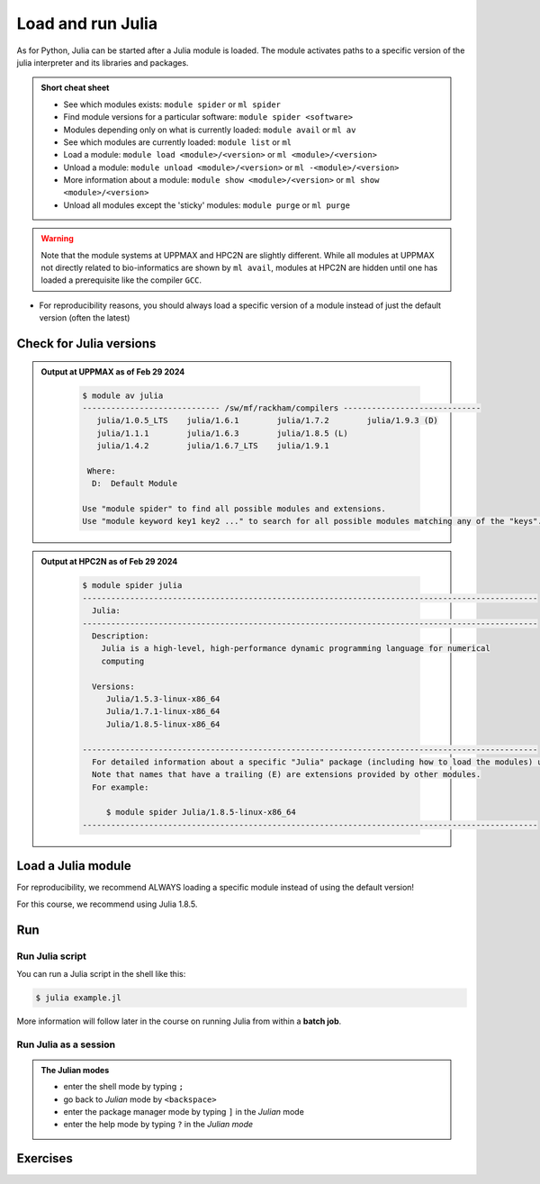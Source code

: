 Load and run Julia
===================

.. Discussion:: **Menti**

   - What would you like to use Julia for?
   - What do you want to learn today?At both UPPMAX and HPC2N we call the applications available via the module system modules. 
    - https://www.uppmax.uu.se/resources/software/module-system/ 
    - https://www.hpc2n.umu.se/documentation/environment/lmod 

   
.. objectives:: 

   - Show how to load Julia
   - show how to start and use the Julia command line
   - Show how to run Julia scripts and 

.. instructor-note::

   - Lecture and demo 15 min
   - Exercise 15 min
   - Total time 30 min



As for Python, Julia can be started after a Julia module is loaded. The module activates paths to a specific version of the julia interpreter and its libraries and packages. 

.. admonition:: Short cheat sheet
    :class: dropdown 
    
    - See which modules exists: ``module spider`` or ``ml spider``
    - Find module versions for a particular software: ``module spider <software>``
    - Modules depending only on what is currently loaded: ``module avail`` or ``ml av``
    - See which modules are currently loaded: ``module list`` or ``ml``
    - Load a module: ``module load <module>/<version>`` or ``ml <module>/<version>``
    - Unload a module: ``module unload <module>/<version>`` or ``ml -<module>/<version>``
    - More information about a module: ``module show <module>/<version>`` or ``ml show <module>/<version>``
    - Unload all modules except the 'sticky' modules: ``module purge`` or ``ml purge``
    
.. warning::
   Note that the module systems at UPPMAX and HPC2N are slightly different. While all modules at UPPMAX not directly related to bio-informatics are shown by ``ml avail``, modules at HPC2N are hidden until one has loaded a prerequisite like the compiler ``GCC``.

- For reproducibility reasons, you should always load a specific version of a module instead of just the default version (often the latest)

Check for Julia versions
-------------------------


.. tabs::

   .. tab:: UPPMAX

     Check all available Julia versions with:

      .. code-block:: console

          $ module avail julia


   .. tab:: HPC2N
   
      Check all available version Julia versions with:

      .. code-block:: console
 
         $ module spider julia
      
      To see how to load a specific version of Julia, including the prerequisites, do 

      .. code-block:: console
   
         $ module spider Julia/<version>

      Example for Julia 1.8.5

      .. code-block:: console

         $ module spider Julia/1.8.5

.. admonition:: Output at UPPMAX as of Feb 29 2024
   :class: dropdown
    
       .. code-block::  console
    
          $ module av julia
          ----------------------------- /sw/mf/rackham/compilers -----------------------------
             julia/1.0.5_LTS    julia/1.6.1        julia/1.7.2        julia/1.9.3 (D)
             julia/1.1.1        julia/1.6.3        julia/1.8.5 (L)
             julia/1.4.2        julia/1.6.7_LTS    julia/1.9.1

           Where:
            D:  Default Module

          Use "module spider" to find all possible modules and extensions.
          Use "module keyword key1 key2 ..." to search for all possible modules matching any of the "keys".


.. admonition:: Output at HPC2N as of Feb 29 2024
    :class: dropdown

        .. code-block:: console

           $ module spider julia
           ------------------------------------------------------------------------------------------------
             Julia:
           ------------------------------------------------------------------------------------------------
             Description:
               Julia is a high-level, high-performance dynamic programming language for numerical
               computing

             Versions:
                Julia/1.5.3-linux-x86_64
                Julia/1.7.1-linux-x86_64
                Julia/1.8.5-linux-x86_64

           ------------------------------------------------------------------------------------------------
             For detailed information about a specific "Julia" package (including how to load the modules) use the module's full name.
             Note that names that have a trailing (E) are extensions provided by other modules.
             For example:

                $ module spider Julia/1.8.5-linux-x86_64
           ------------------------------------------------------------------------------------------------


Load a Julia module
--------------------

For reproducibility, we recommend ALWAYS loading a specific module instead of using the default version! 

For this course, we recommend using Julia 1.8.5.

.. type-along::

   .. tabs::

      .. tab:: UPPMAX
   
         Go back and check which Julia modules were available. To load version 1.8.5, do:

         .. code-block:: console

           $ module load julia/1.8.5
        
         Note: Lowercase ``j``.
         For short, you can also use: 

         .. code-block:: console

            $ ml julia/1.8.5

 
      .. tab:: HPC2N

         .. code-block:: console

            $ module load Julia/1.8.5-linux-x86_64

         Note: Uppercase ``J``.   
         For short, you can also use: 

         .. code-block:: console

            $ ml Julia/1.8.5-linux-x86_64

Run
---

Run Julia script
################

You can run a Julia script in the shell like this:

.. code-block:: console

   $ julia example.jl
    
More information will follow later in the course on running Julia from within a **batch job**. 

Run Julia as a session
######################

.. admonition:: The Julian modes

  - enter the shell mode by typing ``;``
  - go back to *Julian* mode by ``<backspace>``
  - enter the package manager mode by typing ``]`` in the *Julian* mode
  - enter the help mode by typing ``?`` in the *Julian mode*

.. type-along::

   .. code-block:: console

      $ julia 

   The Julia prompt (``julian`` mode) looks like this:

   .. code-block:: julia-repl
   
      julia> 

   Exit with 

   .. code-block:: julia-repl

      julia> <Ctrl-D> 

   or 

   .. code-block:: julia-repl

      julia> exit()

Exercises
---------


.. challenge:: 1. Getting familiar with Julia REPL
    
    It is important in this course that you know how to navigate on the 
    Julia command line. This exercise will help you to become more familiar
    with the REPL. Do the following steps: 

       * Start a Julia session. In the ``Julian`` mode, compute the sum the numbers 
         5 and 6
       * Change to the ``shell`` mode and display the current directory
       * Now, go to the ``package`` mode and list the currently installed packages
       * Finally, display help information of the function ``println`` in ``help`` mode.



    .. solution:: Solution for centres
        :class: dropdown
            
            .. code-block:: julia
    
                $ julia 
                julia> 5 + 6
                julia>;
                shell> pwd 
                julia>]
                pkg> status 
                julia>?
                help?> println

.. challenge:: 2. Loading modules and running scripts
    
    Load the Julia version 1.8.5 and run the following serial script (``serial-sum.jl``) which accepts two integer arguments as input: 

            .. code-block:: julia

                x = parse( Int32, ARGS[1] )
                y = parse( Int32, ARGS[2] )
                summ = x + y
                println("The sum of the two numbers is ", summ)

    .. solution:: Solution for HPC2N
        :class: dropdown
        
            This batch script is for Kebnekaise. 
            
            .. code-block:: console
    
                $ ml purge  > /dev/null 2>&1       # recommended purge
                $ ml Julia/1.8.5-linux-x86_64      # Julia module
                        
                $ julia serial-sum.jl Arg1 Arg2    # run the serial script

    .. solution:: Solution for UPPMAX
        :class: dropdown
        
            This batch script is for UPPMAX. Adding the numbers 2 and 3. (FIX)
            
            .. code-block:: console
   
                $ ml julia/1.8.5      # Julia module
               
                julia serial-sum.jl Arg1 Arg2    # run the serial script

.. keypoints::

   - Before you can run Julia scripts or work in a Julia shell, first load a Julia module.
   - Start a Julia shell session with ``julia``
   - Run scripts with ``julia <script.jl>``
    
